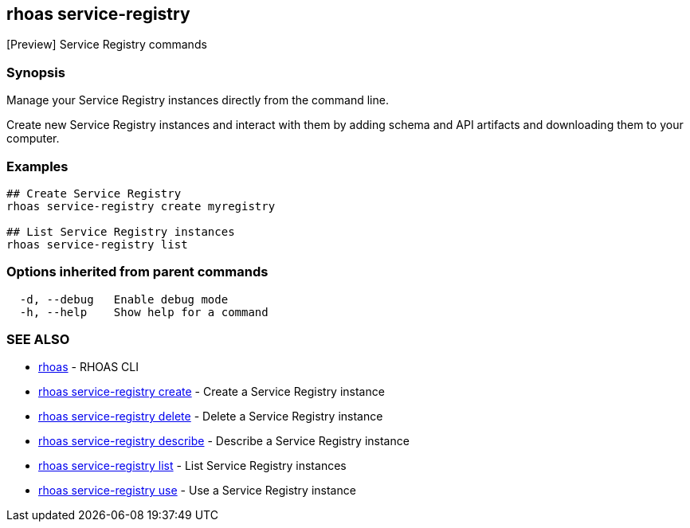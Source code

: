 == rhoas service-registry

ifdef::env-github,env-browser[:relfilesuffix: .adoc]

[Preview] Service Registry commands

=== Synopsis

 
Manage your Service Registry instances directly from the command line.

Create new Service Registry instances and interact with them by adding schema and API artifacts and downloading them to your computer.


=== Examples

....
## Create Service Registry
rhoas service-registry create myregistry

## List Service Registry instances
rhoas service-registry list 

....

=== Options inherited from parent commands

....
  -d, --debug   Enable debug mode
  -h, --help    Show help for a command
....

=== SEE ALSO

* link:rhoas{relfilesuffix}[rhoas]	 - RHOAS CLI
* link:rhoas_service-registry_create{relfilesuffix}[rhoas service-registry create]	 - Create a Service Registry instance
* link:rhoas_service-registry_delete{relfilesuffix}[rhoas service-registry delete]	 - Delete a Service Registry instance
* link:rhoas_service-registry_describe{relfilesuffix}[rhoas service-registry describe]	 - Describe a Service Registry instance
* link:rhoas_service-registry_list{relfilesuffix}[rhoas service-registry list]	 - List Service Registry instances
* link:rhoas_service-registry_use{relfilesuffix}[rhoas service-registry use]	 - Use a Service Registry instance

